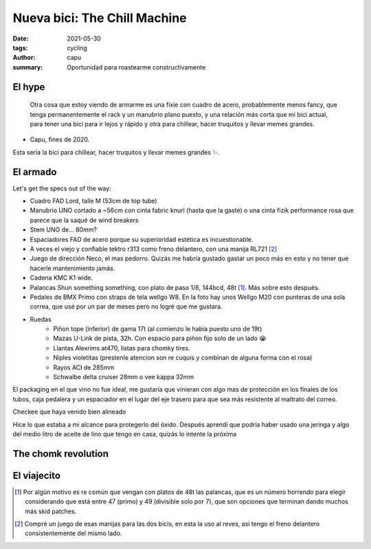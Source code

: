 =============================
Nueva bici: The Chill Machine
=============================
:date: 2021-05-30
:tags: cycling
:author: capu
:summary: Oportunidad para roastearme constructivamente

El hype
=======

    Otra cosa que estoy viendo de armarme es una fixie con cuadro de acero,
    probablemente menos fancy, que tenga permanentemente el rack y un manubrio
    plano puesto, y una relación más corta que mi bici actual, para tener una
    bici para ir lejos y rápido y otra para chillear, hacer truquitos y llevar 
    memes grandes.

- Capu, fines de 2020.

Esta sería la bici para chillear, hacer truquitos y llevar memes grandes ✨.

El armado
=========

.. image:: {static}/chill-machine/IMG_20210212_123807.jpg

Let's get the specs out of the way:

- Cuadro FAD Lord, talle M (53cm de top tube)
- Manubrio UNO cortado a ~56cm con cinta fabric knurl (hasta que la gasté) o
  una cinta fizik performance rosa que parece que la saqué de wind breakers
- Stem UNO de... 80mm?
- Espaciadores FAD de acero porque su superioridad estética es incuestionable.
- A veces el viejo y confiable tektro r313 como freno delantero, con una manija RL721 [2]_
- Juego de dirección Neco, el mas pedorro. Quizás me habría gustado gastar un
  poco más en esto y no tener que hacerle mantenimiento jamás.
- Cadena KMC K1 wide.
- Palancas Shun something something, con plato de paso 1/8, 144bcd, 48t [1]_.
  Más sobre esto después.
- Pedales de BMX Primo con straps de tela wellgo W8. En la foto hay unos Wellgo
  M20 con punteras de una sola correa, que usé por un par de meses pero no
  logré que me gustara.
- Ruedas
    - Piñon tope (inferior) de gama 17t (al comienzo le habia puesto uno de 19t)
    - Mazas U-Link de pista, 32h. Con espacio para piñon fijo solo de un lado 😭
    - Llantas Alexrims at470, listas para chomky tires.
    - Niples violetitas (prestenle atencion son re cuquis y combinan de alguna forma con el rosa)
    - Rayos ACI de 285mm
    - Schwalbe delta cruiser 28mm o vee kappa 32mm

.. image:: {static}/chill-machine/IMG_20210210_163521.jpg

El packaging en el que vino no fue ideal, me gustaría que vinieran con algo mas
de protección en los finales de los tubos, caja pedalera y un espaciador en el
lugar del eje trasero para que sea más resistente al maltrato del correo.

.. image:: {static}/chill-machine/IMG_20210210_165529.jpg

Checkee que haya venido bien alineado

.. image:: {static}/chill-machine/IMG_20210211_112537.jpg

Hice lo que estaba a mi alcance para protegerlo del óxido. Después aprendí que
podría haber usado una jeringa y algo del medio litro de aceite de lino que
tengo en casa, quizás lo intente la próxima

.. image:: {static}/chill-machine/IMG_20210401_174421.jpg
.. image:: {static}/chill-machine/IMG_20210322_132134.jpg
.. image:: {static}/chill-machine/IMG_20210215_180212.jpg
.. image:: {static}/chill-machine/IMG_20210215_220357.jpg
.. image:: {static}/chill-machine/IMG_20210224_223849.jpg
.. image:: {static}/chill-machine/IMG_20210304_200223.jpg
.. image:: {static}/chill-machine/IMG_20210313_155904.jpg
.. image:: {static}/chill-machine/IMG_20210322_132145.jpg
.. image:: {static}/chill-machine/IMG_20210322_132206.jpg
.. image:: {static}/chill-machine/IMG_20210322_132218.jpg
.. image:: {static}/chill-machine/IMG_20210322_133117.jpg
.. image:: {static}/chill-machine/IMG_20210403_180034.jpg
.. image:: {static}/chill-machine/IMG_20210403_180040.jpg
.. image:: {static}/chill-machine/IMG_20210411_175831.jpg

The chomk revolution
====================

El viajecito
============

.. image:: {static}/chill-machine/IMG_20210411_185459.jpg
.. image:: {static}/chill-machine/IMG_20210502_142447.jpg
.. image:: {static}/chill-machine/IMG_20210507_095042.jpg
.. image:: {static}/chill-machine/IMG_20210507_095129.jpg
.. image:: {static}/chill-machine/IMG_20210507_095149.jpg
.. image:: {static}/chill-machine/IMG_20210516_180216.jpg
.. image:: {static}/chill-machine/photo_2021-05-26_21-15-40.jpg
.. image:: {static}/chill-machine/photo_2021-05-26_21-16-04.jpg


.. [1] Por algún motivo es re común que vengan con platos de 48t las palancas,
   que es un número horrendo para elegir considerando que está entre 47 (primo)
   y 49 (divisible solo por 7), que son opciones que terminan dando muchos más
   skid patches.

.. [2] Compré un juego de esas manijas para las dos bicis, en esta la uso al reves, así tengo el freno delantero consistentemente del mismo lado.

